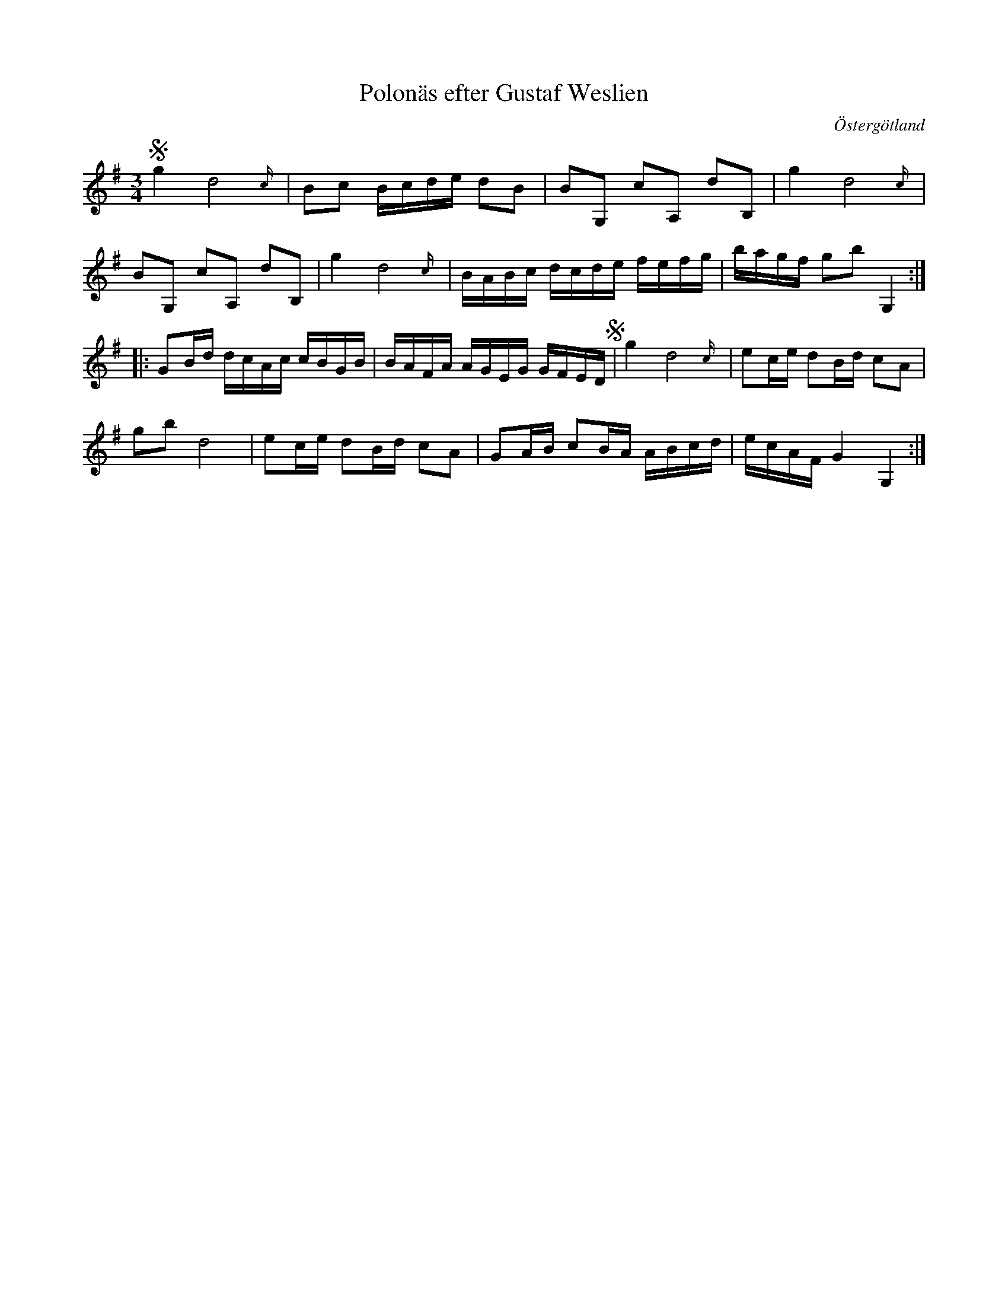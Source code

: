 %%abc-charset utf-8

X:7
T:Polonäs efter Gustaf Weslien
S:efter Gustaf Weslien
R:Slängpolska
B:Gustaf Wesliens notbok
B:FMK - katalog MMD34 bild 3
N:Jämför Gökpolska efter [[Personer/Viksta-Lasse]] (pdf)
%Se även EÖ, nr 380
O:Östergötland
Z:Nils L
M:3/4
L:1/16
K:G
S g4 d8{c/} | B2c2 Bcde d2B2 | B2G,2 c2A,2 d2B,2 | g4 d8{c/} |
B2G,2 c2A,2 d2B,2 | g4 d8{c/} | BABc dcde fefg | bagf g2b2 G,4 ::
G2Bd dcAc cBGB | BAFA AGEG GFED S| g4 d8{c/} | e2ce d2Bd c2A2 |
g2b2 d8 | e2ce d2Bd c2A2 | G2AB c2BA ABcd | ecAF G4 G,4 :|

